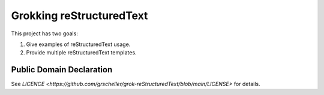 Grokking reStructuredText
=========================

This project has two goals:

1. Give examples of reStructuredText usage.
2. Provide multiple reStructuredText templates.

Public Domain Declaration
-------------------------

.. raw:: html

    <embed>
        <p xmlns:dct="http://purl.org/dc/terms/"
            xmlns:vcard="http://www.w3.org/2001/vcard-rdf/3.0#">
            <a rel="license"
                href="http://creativecommons.org/publicdomain/zero/1.0/">
                <img src="http://i.creativecommons.org/p/zero/1.0/88x31.png"
                    style="border-style: none;"
                    alt="CC0"></a>

            To the extent possible under law,
            <a href="https://github.com/grscheller"> Geoffrey R. Scheller</a>
            has waived all copyright and related or neighboring rights to the
            <a href="https://github.com/grscheller/grok-reStructuredText">
                grscheller/grok-reStructuredText</a> project.
        </p>
        <p>
            This work is published from the United States of America.
        </p>
    </embed>

See `LICENCE <https://github.com/grscheller/grok-reStructuredText/blob/main/LICENSE>`
for details.

